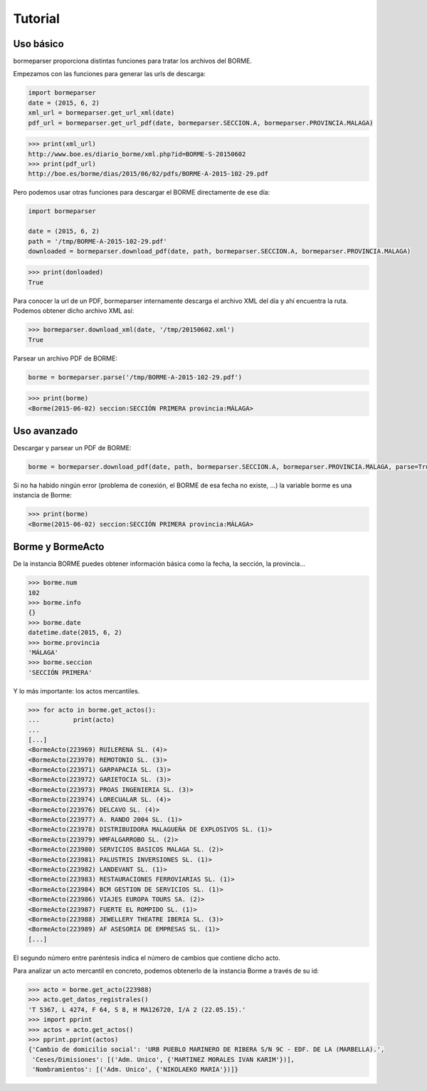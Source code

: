 Tutorial
========

Uso básico
----------

bormeparser proporciona distintas funciones para tratar los archivos del BORME.

Empezamos con las funciones para generar las urls de descarga:

.. code-block:: python

    import bormeparser
    date = (2015, 6, 2)
    xml_url = bormeparser.get_url_xml(date)
    pdf_url = bormeparser.get_url_pdf(date, bormeparser.SECCION.A, bormeparser.PROVINCIA.MALAGA)

.. code-block:: python

    >>> print(xml_url)
    http://www.boe.es/diario_borme/xml.php?id=BORME-S-20150602
    >>> print(pdf_url)
    http://boe.es/borme/dias/2015/06/02/pdfs/BORME-A-2015-102-29.pdf

Pero podemos usar otras funciones para descargar el BORME directamente de ese día:

.. code-block:: python

    import bormeparser
    
    date = (2015, 6, 2)
    path = '/tmp/BORME-A-2015-102-29.pdf'
    downloaded = bormeparser.download_pdf(date, path, bormeparser.SECCION.A, bormeparser.PROVINCIA.MALAGA)

.. code-block:: python

    >>> print(donloaded)
    True

Para conocer la url de un PDF, bormeparser internamente descarga el archivo XML del día y ahí encuentra la ruta.
Podemos obtener dicho archivo XML así:

.. code-block:: python

    >>> bormeparser.download_xml(date, '/tmp/20150602.xml')
    True

Parsear un archivo PDF de BORME:

.. code-block:: python

    borme = bormeparser.parse('/tmp/BORME-A-2015-102-29.pdf')

.. code-block:: python

    >>> print(borme)
    <Borme(2015-06-02) seccion:SECCIÓN PRIMERA provincia:MÁLAGA>

Uso avanzado
------------

Descargar y parsear un PDF de BORME:

.. code-block:: python

    borme = bormeparser.download_pdf(date, path, bormeparser.SECCION.A, bormeparser.PROVINCIA.MALAGA, parse=True)

Si no ha habido ningún error (problema de conexión, el BORME de esa fecha no existe, ...) la variable borme
es una instancia de Borme:

.. code-block:: python

    >>> print(borme)
    <Borme(2015-06-02) seccion:SECCIÓN PRIMERA provincia:MÁLAGA>

Borme y BormeActo
-----------------

De la instancia BORME puedes obtener información básica como la fecha, la sección, la provincia...

.. code-block:: python

    >>> borme.num
    102
    >>> borme.info
    {}
    >>> borme.date
    datetime.date(2015, 6, 2)
    >>> borme.provincia
    'MÁLAGA'
    >>> borme.seccion
    'SECCIÓN PRIMERA'

Y lo más importante: los actos mercantiles.

.. code-block:: python

    >>> for acto in borme.get_actos():
    ...         print(acto)
    ...         
    [...]
    <BormeActo(223969) RUILERENA SL. (4)>
    <BormeActo(223970) REMOTONIO SL. (3)>
    <BormeActo(223971) GARPAPACIA SL. (3)>
    <BormeActo(223972) GARIETOCIA SL. (3)>
    <BormeActo(223973) PROAS INGENIERIA SL. (3)>
    <BormeActo(223974) LORECUALAR SL. (4)>
    <BormeActo(223976) DELCAVO SL. (4)>
    <BormeActo(223977) A. RANDO 2004 SL. (1)>
    <BormeActo(223978) DISTRIBUIDORA MALAGUEÑA DE EXPLOSIVOS SL. (1)>
    <BormeActo(223979) HMFALGARROBO SL. (2)>
    <BormeActo(223980) SERVICIOS BASICOS MALAGA SL. (2)>
    <BormeActo(223981) PALUSTRIS INVERSIONES SL. (1)>
    <BormeActo(223982) LANDEVANT SL. (1)>
    <BormeActo(223983) RESTAURACIONES FERROVIARIAS SL. (1)>
    <BormeActo(223984) BCM GESTION DE SERVICIOS SL. (1)>
    <BormeActo(223986) VIAJES EUROPA TOURS SA. (2)>
    <BormeActo(223987) FUERTE EL ROMPIDO SL. (1)>
    <BormeActo(223988) JEWELLERY THEATRE IBERIA SL. (3)>
    <BormeActo(223989) AF ASESORIA DE EMPRESAS SL. (1)>
    [...]

El segundo número entre paréntesis indica el número de cambios que contiene dicho acto.

Para analizar un acto mercantil en concreto, podemos obtenerlo de la instancia Borme a través de su id:

.. code-block:: python

    >>> acto = borme.get_acto(223988)
    >>> acto.get_datos_registrales()
    'T 5367, L 4274, F 64, S 8, H MA126720, I/A 2 (22.05.15).'
    >>> import pprint
    >>> actos = acto.get_actos()
    >>> pprint.pprint(actos)
    {'Cambio de domicilio social': 'URB PUEBLO MARINERO DE RIBERA S/N 9C - EDF. DE LA (MARBELLA).',
     'Ceses/Dimisiones': [('Adm. Unico', {'MARTINEZ MORALES IVAN KARIM'})],
     'Nombramientos': [('Adm. Unico', {'NIKOLAEKO MARIA'})]}




